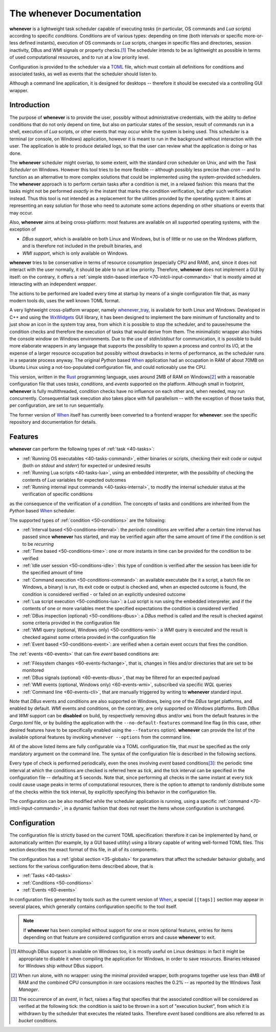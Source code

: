 .. _10-main:

The **whenever** Documentation
==============================

**whenever** is a lightweight task scheduler capable of executing *tasks* (in particular, OS
commands and *Lua* scripts) according to specific *conditions*. Conditions are of various types:
depending on time (both intervals or specific more-or-less defined instants), execution of OS
commands or *Lua* scripts, changes in specific files and directories, session inactivity, DBus
and WMI signals or property checks.\ [#fn-1]_ The scheduler intends to be as lightweight as
possible in terms of used computational resources, and to run at a low priority level.

Configuration is provided to the scheduler via a `TOML <https://toml.io/>`__ file, which must
contain all definitions for conditions and associated tasks, as well as events that the scheduler
should listen to.

Although a command line application, it is designed for desktops -- therefore it should be
executed via a controlling GUI wrapper.


.. _10-main-introduction:

Introduction
------------

The purpose of **whenever** is to provide the user, possibly without administrative credentials,
with the ability to define conditions that do not only depend on time, but also on particular
states of the session, result of commands run in a shell, execution of *Lua* scripts, or other
events that may occur while the system is being used. This scheduler is a terminal (or console,
on Windows) application, however it is meant to run in the background without interaction with
the user. The application is able to produce detailed logs, so that the user can review what the
application is doing or has done.

The **whenever** scheduler might overlap, to some extent, with the standard *cron* scheduler on
Unix, and with the *Task Scheduler* on Windows. However this tool tries to be more flexible --
although possibly less precise than *cron* -- and to function as an alternative to more complex
solutions that could be implemented using the system-provided schedulers. The **whenever**
approach is to perform certain tasks after a condition is met, in a relaxed fashion: this means
that the tasks might not be performed *exactly* in the instant that marks the condition
verification, but *after* such verification instead. Thus this tool is not intended as a
replacement for the utilities provided by the operating system: it aims at representing an easy
solution for those who need to automate some actions depending on other situations or events that
may occur.

Also, **whenever** aims at being cross-platform: most features are available on all supported
operating systems, with the exception of

* *DBus support*, which is available on both Linux and Windows, but is of little or no use on
  the Windows platform, and is therefore not included in the prebuilt binaries, and
* *WMI support*, which is only available on Windows.

**whenever** tries to be conservative in terms of resource cosumption (especially CPU and RAM),
and, since it does not interact with the user normally, it should be able to run at low priority.
Therefore, **whenever** does not implement a GUI by itself: on the contrary, it offers a
:ref:`simple stdin-based interface <70-intcli-input-commands>` that is mostly aimed at interacting
with an independent *wrapper*.

The actions to be performed are loaded every time at startup by means of a single configuration
file that, as many modern tools do, uses the well known TOML format.

A very lightweight cross-platform wrapper, namely `whenever_tray`_, is available for both Linux
and Windows. Developed in C++ and using the `WxWidgets <https://www.wxwidgets.org/>`__ GUI
library, it has been designed to implement the bare minimum of functionality and to just show an
icon in the system tray area, from which it is possible to stop the scheduler, and to pause/resume
the condition checks and therefore the execution of tasks that would derive from them. The
minimalistic wrapper also hides the console window on Windows environments. Due to the use of
*stdin*/*stdout* for communication, it is possible to build more elaborate wrappers in any
language that supports the possibility to spawn a process and control its I/O, at the expense of
a larger resource occupation but possibly without drawbacks in terms of performance, as the
scheduler runs in a separate process anyway. The original *Python* based `When`_ application had
an occupation in RAM of about 70MB on Ubuntu Linux using a not-too-populated configuration file,
and could noticeably use the CPU.

This version, written in the `Rust <https://www.rust-lang.org/>`__ programming language, uses
around 2MB of RAM on Windows\ [#fn-2]_ with a reasonable configuration file that uses *tasks*,
*conditions*, and *events* supported on the platform. Although small in footprint, **whenever**
is fully multithreaded, condition checks have no influence on each other and, when needed, may
run concurrently. Consequential task execution also takes place with full parallelism -- with the
exception of those tasks that, per configuration, are set to run sequentially.

The former version of `When`_ itself has currently been converted to a frontend wrapper for
**whenever**: see the specific repository and documentation for details.


.. _10-main-features:

Features
--------

**whenever** can perform the following types of :ref:`task <40-tasks>`:

* :ref:`Running OS executables <40-tasks-command>`, either binaries or scripts,
  checking their exit code or output (both on *stdout* and *stderr*) for expected or undesired
  results
* :ref:`Running Lua scripts <40-tasks-lua>`, using an embedded
  interpreter, with the possibility of checking the contents of *Lua* variables for expected
  outcomes
* :ref:`Running internal input commands <40-tasks-internal>`, to
  modify the internal scheduler status at the verification of specific conditions

as the consequence of the verification of a *condition*. The concepts of tasks and conditions
are inherited from the *Python* based `When`_ scheduler.

The supported types of :ref:`condition <50-conditions>` are the following:

* :ref:`Interval based <50-conditions-interval>`: the *periodic* conditions are verified after
  a certain time interval has passed since **whenever** has started, and may be verified
  again after the same amount of time if the condition is set to be *recurring*
* :ref:`Time based <50-conditions-time>`: one or more instants in time can be provided for the
  condition to be verified
* :ref:`Idle user session <50-conditions-idle>`: this type of condition is verified after the
  session has been idle for the specified amount of time
* :ref:`Command execution <50-conditions-command>`: an available executable (be it a script,
  a batch file on Windows, a binary) is run, its exit code or output is checked and, when an
  expected outcome is found, the condition is considered verified - or failed on an explicitly
  undesired outcome
* :ref:`Lua script execution <50-conditions-lua>`: a *Lua* script is run using the embedded
  interpreter, and if the contents of one or more variables meet the specified expectations
  the condition is considered verified
* :ref:`DBus inspection (optional) <50-conditions-dbus>`: a *DBus* method is called and the result
  is checked against some criteria provided in the configuration file
* :ref:`WMI query (optional, Windows only) <50-conditions-wmi>`: a *WMI* query is executed and
  the result is checked against some criteria provided in the configuration file
* :ref:`Event based <50-conditions-event>`: are verified when a certain event occurs that fires
  the condition.

The :ref:`events <60-events>` that can fire *event* based conditions are:

* :ref:`Filesystem changes <60-events-fschange>`, that is, changes in files and/or directories
  that are set to be monitored
* :ref:`DBus signals (optional) <60-events-dbus>`, that may be filtered for an expected payload
* :ref:`WMI events (optional, Windows only) <60-events-wmi>`, subscribed via specific *WQL* queries
* :ref:`Command line <60-events-cli>`, that are manually triggered by writing to **whenever**
  standard input.

Note that *DBus* events and conditions are also supported on Windows, being one of the *DBus* target
platforms, and enabled by default.  *WMI* events and conditions, on the contrary, are only supported
on Windows platforms. Both *DBus* and *WMI* support can be **disabled** on build, by respectively
removing ``dbus`` and/or ``wmi`` from the default features in the *Cargo.toml* file, or by building
the application with the ``--no-default-features`` command line flag (in this case, other desired
features have to be specifically enabled using the ``--features`` option). **whenever** can provide
the list of the available optional features by invoking ``whenever --options`` from the command line.

All of the above listed items are fully configurable via a TOML configuration file, that *must* be
specified as the only mandatory argument on the command line. The syntax of the configuration file
is described in the following sections.

Every type of check is performed periodically, even the ones involving *event* based
conditions\ [#fn-3]_: the periodic time interval at which the conditions are checked is referred
here as *tick*, and the tick interval can be specified in the configuration file -- defaulting at
5 seconds. Note that, since performing all checks in the same instant at every tick could cause
usage peaks in terms of computational resources, there is the option to attempt to randomly
distribute some of the checks within the tick interval, by explicitly specifying this behavior in
the configuration file.

The configuration can be also modified while the scheduler application is running, using a specific
:ref:`command <70-intcli-input-commands>`, in a dynamic fashion that does not reset the items
whose configuration is unchanged.


.. _10-main-configuration:

Configuration
-------------

The configuration file is strictly based on the current TOML specification: therefore it can be
implemented by hand, or automatically written (for example, by a GUI based utility) using a library
capable of writing well-formed TOML files. This section describes the exact format of this file, in
all of its components.

The configuration has a :ref:`global section <35-globals>` for parameters that affect the scheduler
behavior globally, and sections for the various configuration items described above, that is

* :ref:`Tasks <40-tasks>`
* :ref:`Conditions <50-conditions>`
* :ref:`Events <60-events>`

In configuration files generated by tools such as the current version of `When`_, a special
``[[tags]]`` section may appear in several places, which generally contains configuration specific
to the tool itself.


.. _When: https://github.com/almostearthling/when-command

.. _whenever_tray: https://github.com/almostearthling/whenever_tray

.. note::
   If **whenever** has been compiled without support for one or more optional features, entries
   for items depending on that feature are considered configuration errors and cause **whenever**
   to exit.


.. [#fn-1] Although DBus support is available on Windows too, it is mostly useful on Linux
           desktops: in fact it might be appropriate to disable it when compiling the
           application for Windows, in order to save resources. Binaries released for Windows
           ship *without* DBus support.
.. [#fn-2] When run alone, with no wrapper: using the minimal provided wrapper, both programs
           together use less than 4MB of RAM and the combined CPU consumption in rare occasions
           reaches the 0.2% -- as reported by the Windows *Task Manager*.
.. [#fn-3] The occurrence of an *event*, in fact, raises a flag that specifies that the
           associated condition will be considered as verified at the following tick: the condition
           is said to be thrown in a sort of "execution bucket", from which it is withdrawn by the
           scheduler that executes the related tasks. Therefore *event* based conditions are also
           referred to as *bucket* conditions.
